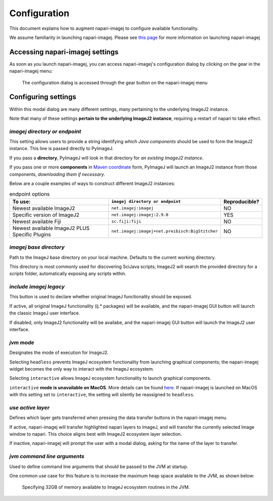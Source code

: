 =============
Configuration
=============

This document explains how to augment napari-imagej to configure available functionality.

We assume familiarity in launching napari-imagej. Please see `this page <./Initialization.html>`_ for more information on launching napari-imagej

Accessing napari-imagej settings
--------------------------------

As soon as you launch napari-imagej, you can access napari-imagej's configuration dialog by clicking on the gear in the napari-imagej menu:

.. figure:: https://media.imagej.net/napari-imagej/settings_wheel.png
    
    The configuration dialog is accessed through the gear button on the napari-imagej menu

Configuring settings
---------------------

Within this modal dialog are many different settings, many pertaining to the underlying ImageJ2 instance.

Note that many of these settings **pertain to the underlying ImageJ2 instance**, requiring a restart of napari to take effect.

*imagej directory or endpoint*
^^^^^^^^^^^^^^^^^^^^^^^^^^^^^^^^

This setting allows users to provide a string identifying *which Java components* should be used to form the ImageJ2 instance. This line is passed directly to PyImageJ.

If you pass a **directory**, PyImageJ will look in that directory for *an existing ImageJ2 instance*.

If you pass one or more **components** in `Maven coordinate <https://maven.apache.org/pom.html#Maven_Coordinates>`_ form, PyImageJ will launch an ImageJ2 instance from those components, *downloading them if necessary*.

Below are a couple examples of ways to construct different ImageJ2 instances:

.. list-table:: endpoint options
    :header-rows: 1

    * - To use:
      - ``imagej directory or endpoint``
      - Reproducible?
    * - Newest available ImageJ2
      - ``net.imagej:imagej``
      - NO
    * - Specific version of ImageJ2
      - ``net.imagej:imagej:2.9.0``
      - YES
    * - Newest available Fiji
      - ``sc.fiji:fiji``
      - NO
    * - Newest available ImageJ2 PLUS Specific Plugins
      - ``net.imagej:imagej+net.preibisch:BigStitcher``
      - NO


*imagej base directory*
^^^^^^^^^^^^^^^^^^^^^^^^^

Path to the ImageJ base directory on your local machine. Defaults to the current working directory.

This directory is most commonly used for discovering SciJava scripts; ImageJ2 will search the provided directory for a `scripts` folder, automatically exposing any scripts within.

*include imagej legacy*
^^^^^^^^^^^^^^^^^^^^^^^^^

This button is used to declare whether original ImageJ functionality should be exposed.

If active, all original ImageJ functionality (ij.* packages) will be available, and the napari-imagej GUI button will launch the classic ImageJ user interface.

If disabled, only ImageJ2 functionality will be availabe, and the napari-imagej GUI button will launch the ImageJ2 user interface.

*jvm mode*
^^^^^^^^^^^^

Designates the mode of execution for ImageJ2.

Selecting ``headless`` prevents ImageJ ecosystem functionality from launching graphical components; the napari-imagej widget becomes the only way to interact with the ImageJ ecosystem.

Selecting ``interactive`` allows ImageJ ecosystem functionality to launch graphical components.

``interactive`` **mode is unavailable on MacOS**. More details can be found `here <https://pyimagej.readthedocs.io/en/latest/Initialization.html#interactive-mode>`_. If napari-imagej is launched on MacOS with this setting set to ``interactive``, the setting will silently be reassigned to ``headless``.

*use active layer*
^^^^^^^^^^^^^^^^^^^^

Defines which layer gets transferred when pressing the data transfer buttons in the napari-imagej menu.

If active, napari-imagej will transfer highlighted napari layers to ImageJ, and will transfer the currently selected Image window to napari. This choice aligns best with ImageJ2 ecosystem layer selection.

If inactive, napari-imagej will prompt the user with a modal dialog, asking for the name of the layer to transfer.

*jvm command line arguments*
^^^^^^^^^^^^^^^^^^^^^^^^^^^^^^

Used to define command line arguments that should be passed to the JVM at startup.

One common use case for this feature is to increase the maximum heap space available to the JVM, as shown below:

.. figure:: https://media.imagej.net/napari-imagej/benchmarking_settings.png
    :scale: 50 %

    Specifying 32GB of memory available to ImageJ ecosystem routines in the JVM.


.. _Fiji: https://imagej.net/software/fiji/
.. _ImageJ2: https://imagej.net/software/imagej2/
.. _napari: https://napari.org
